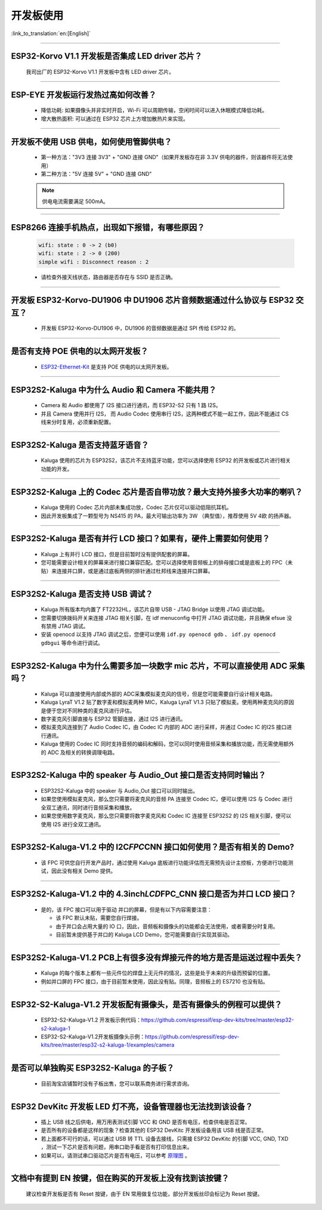 开发板使用
==========

:link_to_translation:`en:[English]`

.. raw:: html

   <style>
   body {counter-reset: h2}
     h2 {counter-reset: h3}
     h2:before {counter-increment: h2; content: counter(h2) ". "}
     h3:before {counter-increment: h3; content: counter(h2) "." counter(h3) ". "}
     h2.nocount:before, h3.nocount:before, { content: ""; counter-increment: none }
   </style>

--------------

ESP32-Korvo V1.1 开发板是否集成 LED driver 芯片？
----------------------------------------------------

  我司出厂的 ESP32-Korvo V1.1 开发板中含有 LED driver 芯片。

--------------

ESP-EYE 开发板运行发热过高如何改善？
---------------------------------------

  - 降低功耗: 如果摄像头并非实时开启，Wi-Fi 可以周期传输，空闲时间可以进入休眠模式降低功耗。
  - 增大散热面积: 可以通过在 ESP32 芯片上方增加散热片来实现。

--------------

开发板不使用 USB 供电，如何使用管脚供电？
--------------------------------------------

  - 第一种方法："3V3 连接 3V3" + "GND 连接 GND"（如果开发板存在非 3.3V 供电的器件，则该器件将无法使用）
  - 第二种方法："5V 连接 5V" + "GND 连接 GND"

  .. note:: 供电电流需要满足 500mA。

----------

ESP8266 连接手机热点，出现如下报错，有哪些原因？
--------------------------------------------------------

  .. code-block:: text

    wifi: state : 0 -> 2 (b0)
    wifi: state : 2 -> 0 (200)
    simple wifi : Disconnect reason : 2

  - 请检查外接天线状态，路由器是否存在与 SSID 是否正确。

--------------

开发板 ESP32-Korvo-DU1906 中 DU1906 芯片音频数据通过什么协议与 ESP32 交互？
----------------------------------------------------------------------------------

  - 开发板 ESP32-Korvo-DU1906  中，DU1906 的音频数据是通过 SPI 传给 ESP32 的。

--------------

是否有支持 POE 供电的以太网开发板？
---------------------------------------------------------------------------------------

  - `ESP32-Ethernet-Kit <https://docs.espressif.com/projects/esp-idf/zh_CN/latest/esp32/hw-reference/esp32/get-started-ethernet-kit.html>`_ 是支持 POE 供电的以太网开发板。

--------------

ESP32S2-Kaluga 中为什么 Audio 和 Camera 不能共用？
-----------------------------------------------------

  - Camera 和 Audio 都使用了 I2S 接口进行通讯，而 ESP32-S2 只有 1 路 I2S。
  - 并且 Camera 使用并行 I2S， 而 Audio Codec 使用串行 I2S，这两种模式不能一起工作，因此不能通过 CS 线来分时复用，必须重新配置。

--------------

ESP32S2-Kaluga 是否支持蓝牙语音？
-----------------------------------

  - Kaluga 使用的芯片为 ESP32S2，该芯片不支持蓝牙功能，您可以选择使用 ESP32 的开发板或芯片进行相关功能的开发。

--------------

ESP32S2-Kaluga 上的 Codec 芯片是否自带功放？最大支持外接多大功率的喇叭？
--------------------------------------------------------------------------

  - Kaluga 使用的 Codec 芯片内部未集成功放，Codec 芯片仅可以驱动低阻抗耳机。
  - 因此开发板集成了一颗型号为 NS415 的 PA，最大可输出功率为 3W （典型值），推荐使用 5V 4欧 的扬声器。

--------------

ESP32S2-Kaluga 是否有并行 LCD 接口？如果有，硬件上需要如何使用？
----------------------------------------------------------------

  - Kaluga 上有并行 LCD 接口，但是目前暂时没有提供配套的屏幕。
  - 您可能需要设计相关的屏幕来进行接口兼容匹配。您可以选择使用音频板上的排母接口或是底板上的 FPC（未贴）来连接并口屏，或是通过底板两侧的排针通过杜邦线来连接并口屏幕。

--------------

ESP32S2-Kaluga 是否支持 USB 调试？
-------------------------------------

  - Kaluga 所有版本均内置了 FT2232HL，该芯片自带 USB - JTAG Bridge 以使用 JTAG 调试功能。
  - 您需要切换拨码开关来连接 JTAG 相关引脚，在 idf menuconfig 中打开 JTAG 调试功能，并且确保 efsue 没有禁用 JTAG 调试。
  - 安装 openocd 以支持 JTAG 调试之后，您便可以使用 ``idf.py openocd gdb`` 、 ``idf.py openocd gdbgui`` 等命令进行调试。

--------------

ESP32S2-Kaluga 中为什么需要多加一块数字 mic 芯片，不可以直接使用 ADC 采集吗？
-------------------------------------------------------------------------------

  - Kaluga 可以直接使用内部或外部的 ADC采集模拟麦克风的信号，但是您可能需要自行设计相关电路。
  - Kaluga LyraT V1.2 贴了数字麦和模拟麦两种 MIC，Kaluga LyraT V1.3 只贴了模拟麦。使用两种麦克风的原因是便于您对不同种类的麦克风进行评估。
  - 数字麦克风引脚直接与 ESP32 管脚连接，通过 I2S 进行通讯。
  - 模拟麦克风连接到了 Audio Codec IC，由 Codec IC 内部的 ADC 进行采样，并通过 Codec IC 的I2S 接口进行通讯。
  - Kaluga 使用的 Codec IC 同时支持音频的编码和解码，您可以同时使用音频采集和播放功能，而无需使用额外的 ADC 及相关的转换调理电路。

--------------

ESP32S2-Kaluga 中的 speaker 与 Audio\_Out 接口是否支持同时输出？
------------------------------------------------------------------

  - ESP32S2-Kaluga 中的 speaker 与 Audio\_Out 接口可以同时输出。
  - 如果您使用模拟麦克风，那么您只需要将麦克风的音频 PA 连接至 Codec IC，便可以使用 I2S 与 Codec 进行全双工通讯，同时进行音频采集和播放。
  - 如果您使用数字麦克风，那么您只需要将数字麦克风和 Codec IC 连接至 ESP32S2 的 I2S 相关引脚，便可以使用 I2S 进行全双工通讯。

--------------

ESP32S2-Kaluga-V1.2 中的 I2C\ *FPC*\ CNN 接口如何使用？是否有相关的 Demo?
----------------------------------------------------------------------------

  - 该 FPC 可供您自行开发产品时，通过使用 Kaluga 底板进行功能评估而无需预先设计主控板，方便进行功能测试，因此没有相关 Demo 提供。

--------------

ESP32S2-Kaluga-V1.2 中的 4.3inch\ *LCD*\ FPC\_CNN 接口是否为并口 LCD 接口？
-------------------------------------------------------------------------------

  - 是的，该 FPC 接口可以用于驱动 并口的屏幕，但是有以下内容需要注意：

    - 该 FPC 默认未贴，需要您自行焊接。
    - 由于并口会占用大量的 IO 口，因此，音频板和摄像头的功能都会无法使用，或者需要分时复用。
    - 目前暂未提供基于并口的 Kaluga LCD Demo，您可能需要自行实现其驱动。

--------------

ESP32S2-Kaluga-V1.2 PCB上有很多没有焊接元件的地方是否是运送过程中丢失？ 
----------------------------------------------------------------------------

  - Kaluga 的每个版本上都有一些元件位的焊盘上无元件的情况，这些是处于未来的升级而预留的位置。
  - 例如并口屏的 FPC 接口，由于目前暂未使用，因此没有贴。同理，音频板上的 ES7210 也没有贴。

--------------

ESP32-S2-Kaluga-V1.2 开发板配有摄像头，是否有摄像头的例程可以提供？
---------------------------------------------------------------------

  - ESP32-S2-Kaluga-V1.2 开发板示例代码：https://github.com/espressif/esp-dev-kits/tree/master/esp32-s2-kaluga-1
  - ESP32-S2-Kaluga-V1.2开发板摄像头示例：https://github.com/espressif/esp-dev-kits/tree/master/esp32-s2-kaluga-1/examples/camera

--------------

是否可以单独购买 ESP32S2-Kaluga 的子板？
------------------------------------------

  - 目前淘宝店铺暂时没有子板出售，您可以联系商务进行需求咨询。

--------------

ESP32 DevKitc 开发板 LED 灯不亮，设备管理器也无法找到该设备？
--------------------------------------------------------------

  - 插上 USB 线之后供电，用万用表测试引脚 VCC 和 GND 是否有电压，检查供电是否正常。
  - 是否所有的设备都是这样的现象？检查其他的 ESP32 DevKitc 开发板设备用该 USB 线是否正常。
  - 若上面都不可行的话，可以通过 USB 转 TTL 设备去接线，只需接 ESP32 DevKitc 的引脚 VCC, GND, TXD ，测试一下芯片是否有问题，用串口助手看是否有打印信息出来。
  - 如果可以，请测试串口驱动芯片是否有电压，可以参考 `原理图 <https://www.espressif.com/sites/default/files/documentation/esp32-devkitc-v4_reference_design_0.zip>`__ 。

--------------

文档中有提到 EN 按键，但在购买的开发板上没有找到该按键？
-----------------------------------------------------------

  建议检查开发板是否有 Reset 按键，由于 EN 常用做复位功能，部分开发板丝印会标记为 Reset 按键。
